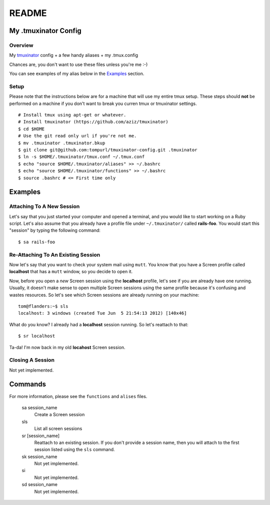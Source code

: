 ======
README
======

My .tmuxinator Config
=====================

--------
Overview
--------

My tmuxinator_ config + a few handy aliases + my .tmux.config

Chances are, you don't want to use these files unless you're me :-)

You can see examples of my alias below in the Examples_ section.

-----
Setup
-----

Please note that the instructions below are for a machine that will use my
entire tmux setup. These steps should **not** be performed on a machine if 
you don't want to break you curren tmux or tmuxinator settings.

:: 

    # Install tmux using apt-get or whatever.
    # Install tmuxinator (https://github.com/aziz/tmuxinator)
    $ cd $HOME
    # Use the git read only url if you're not me.
    $ mv .tmuxinator .tmuxinator.bkup
    $ git clone git@github.com:tompurl/tmuxinator-config.git .tmuxinator
    $ ln -s $HOME/.tmuxinator/tmux.conf ~/.tmux.conf
    $ echo "source $HOME/.tmuxinator/aliases" >> ~/.bashrc
    $ echo "source $HOME/.tmuxinator/functions" >> ~/.bashrc
    $ source .bashrc # <= First time only

Examples
========

--------------------------
Attaching To A New Session
--------------------------

Let's say that you just started your computer and opened a terminal, and you
would like to start working on a Ruby script. Let's also assume that you
already have a profile file under ``~/.tmuxinator/`` called **rails-foo**. You
would start this "session" by typing the following command::

    $ sa rails-foo

-----------------------------------
Re-Attaching To An Existing Session
-----------------------------------

Now let's say that you want to check your system mail using ``mutt``. You know
that you have a Screen profile called **localhost** that has a ``mutt`` window,
so you decide to open it. 

Now, before you open a *new* Screen session using the **localhost** profile,
let's see if you are already have one running. Usually, it doesn't make sense
to open multiple Screen sessions using the same profile because it's confusing
and wastes resources. So let's see which Screen sessions are already running
on your machine::

    tom@flanders:~$ sls
    localhost: 3 windows (created Tue Jun  5 21:54:13 2012) [140x46]

What do you know? I already had a **localhost** session running. So let's
reattach to that::

    $ sr localhost

Ta-da! I'm now back in my old **locahost** Screen session. 

-----------------
Closing A Session
-----------------

Not yet implemented.

Commands
========

For more information, please see the ``functions`` and ``alises`` files.

    sa session_name
        Create a Screen session

    sls
        List all screen sessions

    sr [session_name]
        Reattach to an existing session. If you don't provide a session name,
        then you will attach to the first session listed using the ``sls``
        command.

    sk session_name
        Not yet implemented.

    si
        Not yet implemented.

    sd session_name
        Not yet implemented.

.. links

.. _tmuxinator: https://github.com/aziz/tmuxinator
